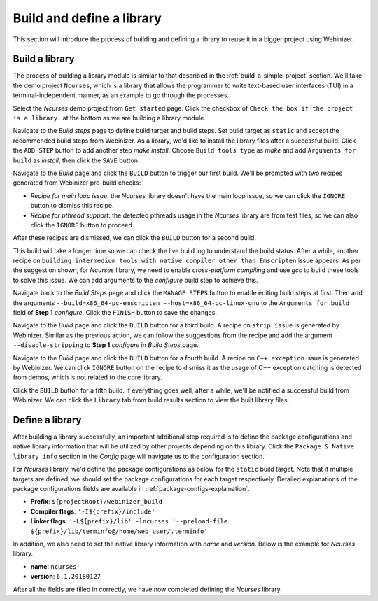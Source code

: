 .. _build-a-module:

Build and define a library
##########################

This section will introduce the process of building and defining a library to reuse it in a bigger project using Webinizer.

Build a library
***************

The process of building a library module is similar to that described in the :ref:`build-a-simple-project` section. We'll take the demo project ``Ncurses``, which is a library that allows the programmer to write text-based user interfaces (TUI) in a terminal-independent manner, as an example to go through the processes.

Select the `Ncurses` demo project from ``Get started`` page. Click the checkbox of ``Check the box if the project is a library.`` at the bottom as we are building a library module.
  
.. image:: images/build-a-module/basic-configs-ncurses.png

Navigate to the `Build steps` page to define build target and build steps. Set build target as ``static`` and accept the recommended build steps from Webinizer. As a library, we'd like to install the library files after a successful build. Click the ``ADD STEP`` button to add another step `make install`. Choose ``Build tools type`` as `make` and add ``Arguments for build`` as `install`, then click the ``SAVE`` button.
  
.. image:: images/build-a-module/add-build-step-ncurses.png

Navigate to the `Build` page and click the ``BUILD`` button to trigger our first build. We'll be prompted with two recipes generated from Webinizer pre-build checks:
  
* `Recipe for main loop issue`: the `Ncurses` library doesn't have the main loop issue, so we can click the ``IGNORE`` button to dismiss this recipe.
* `Recipe for pthread support`: the detected pthreads usage in the `Ncurses` library are from test files, so we can also click the ``IGNORE`` button to proceed.
  
.. image:: images/build-a-module/ignore-recipes-ncurses.png
  
After these recipes are dismissed, we can click the ``BUILD`` button for a second build.

This build will take a longer time so we can check the live build log to understand the build status. After a while, another recipe on ``building intermedium tools with native compiler other than Emscripten`` issue appears. As per the suggestion shown, for `Ncurses` library, we need to enable `cross-platform compiling` and use `gcc` to build these tools to solve this issue. We can add arguments to the `configure` build step to achieve this.

Navigate back to the `Build Steps` page and click the ``MANAGE STEPS`` button to enable editing build steps at first. Then add the arguments ``--build=x86_64-pc-emscripten --host=x86_64-pc-linux-gnu`` to the ``Arguments for build`` field of **Step 1** `configure`. Click the ``FINISH`` button to save the changes.

.. image:: images/build-a-module/add-build-step-args-ncurses.png

Navigate to the `Build` page and click the ``BUILD`` button for a third build. A recipe on ``strip issue`` is generated by Webinizer. Similar as the previous action, we can follow the suggestions from the recipe and add the argument ``--disable-stripping`` to **Step 1** `configure` in `Build Steps` page.

Navigate to the `Build` page and click the ``BUILD`` button for a fourth build. A recipe on ``C++ exception`` issue is generated by Webinizer. We can click ``IGNORE`` button on the recipe to dismiss it as the usage of C++ exception catching is detected from demos, which is not related to the core library.

Click the ``BUILD`` button for a fifth build. If everything goes well, after a while, we'll be notified a successful build from Webinizer. We can click the ``Library`` tab from build results section to view the built library files.

.. image:: images/build-a-module/build-results-ncurses.png

Define a library
****************

After building a library successfully, an important additional step required is to define the package configurations and native library information that will be utilized by other projects depending on this library. Click the ``Package & Native library info`` section in the `Config` page will navigate us to the configuration section.

.. image:: images/build-a-module/pkg-configs-ncurses.png

For `Ncurses` library, we'd define the package configurations as below for the ``static`` build target. Note that if multiple targets are defined, we should set the package configurations for each target respectively. Detailed explanations of the package configurations fields are available in :ref:`package-configs-explaination`.
  
* **Prefix**: ``${projectRoot}/webinizer_build``
* **Compiler flags**: ``'-I${prefix}/include'``
* **Linker flags**: ``'-L${prefix}/lib' -lncurses '--preload-file ${prefix}/lib/terminfo@/home/web_user/.terminfo'``

In addition, we also need to set the native library information with `name` and `version`. Below is the example for `Ncurses` library.

* **name**: ``ncurses``
* **version**: ``6.1.20180127``

After all the fields are filled in correctly, we have now completed defining the `Ncurses` library.
